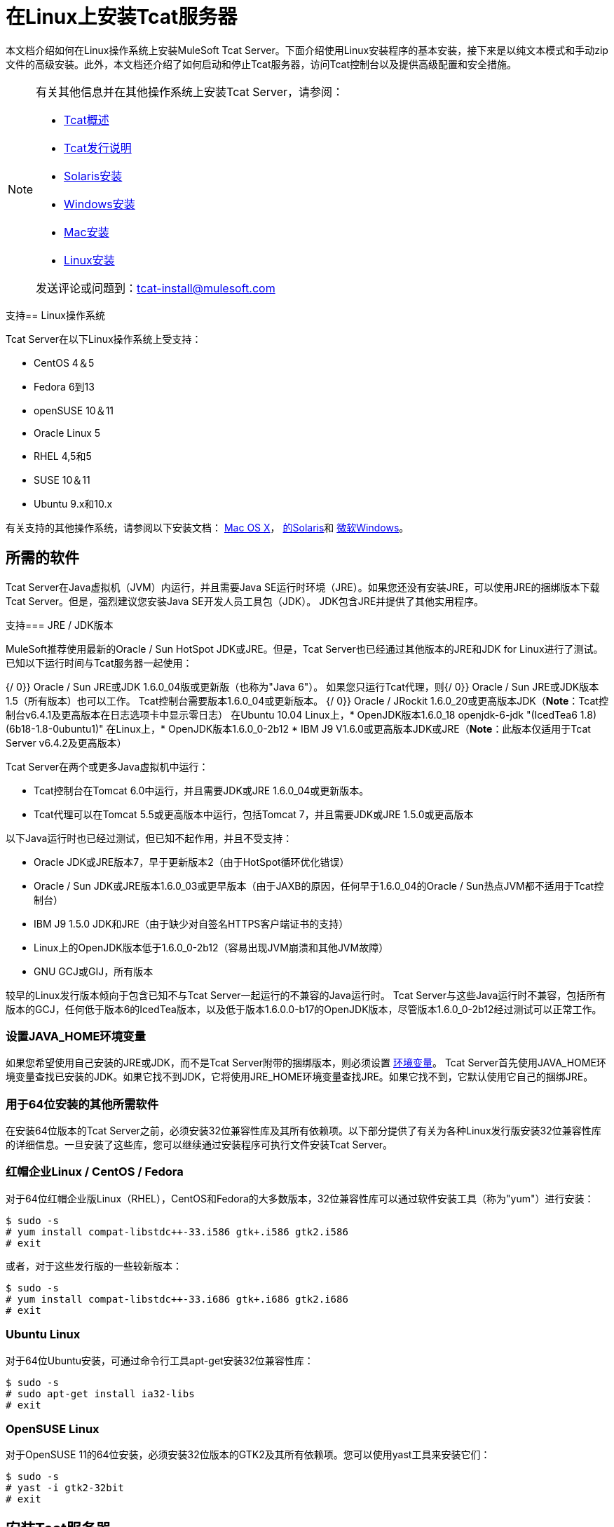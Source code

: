 = 在Linux上安装Tcat服务器
:keywords: tcat, linux, installation

本文档介绍如何在Linux操作系统上安装MuleSoft Tcat Server。下面介绍使用Linux安装程序的基本安装，接下来是以纯文本模式和手动zip文件的高级安装。此外，本文档还介绍了如何启动和停止Tcat服务器，访问Tcat控制台以及提供高级配置和安全措施。

[NOTE]
====
有关其他信息并在其他操作系统上安装Tcat Server，请参阅：

*  link:/tcat-server/v/7.1.0/overview-of-tcat-server[Tcat概述]
*  link:/tcat-server/v/7.1.0/release-notes[Tcat发行说明]
*  link:/tcat-server/v/7.1.0/installing-tcat-server-on-solaris[Solaris安装]
*  link:/tcat-server/v/7.1.0/installing-tcat-server-on-microsoft-windows[Windows安装]
*  link:/tcat-server/v/7.1.0/installing-tcat-server-on-mac-osx[Mac安装]
*  link:/tcat-server/v/7.1.0/installing-tcat-server-on-linux[Linux安装]

发送评论或问题到：tcat-install@mulesoft.com
====

支持==  Linux操作系统

Tcat Server在以下Linux操作系统上受支持：

*  CentOS 4＆5
*  Fedora 6到13
*  openSUSE 10＆11
*  Oracle Linux 5
*  RHEL 4,5和5
*  SUSE 10＆11
*  Ubuntu 9.x和10.x

有关支持的其他操作系统，请参阅以下安装文档：
link:/tcat-server/v/7.1.0/installing-tcat-server-on-mac-osx[Mac OS X]，
link:/tcat-server/v/7.1.0/installing-tcat-server-on-solaris[的Solaris]和
link:/tcat-server/v/7.1.0/installing-tcat-server-on-microsoft-windows[微软Windows]。

== 所需的软件

Tcat Server在Java虚拟机（JVM）内运行，并且需要Java SE运行时环境（JRE）。如果您还没有安装JRE，可以使用JRE的捆绑版本下载Tcat Server。但是，强烈建议您安装Java SE开发人员工具包（JDK）。 JDK包含JRE并提供了其他实用程序。

支持===  JRE / JDK版本

MuleSoft推荐使用最新的Oracle / Sun HotSpot JDK或JRE。但是，Tcat Server也已经通过其他版本的JRE和JDK for Linux进行了测试。已知以下运行时间与Tcat服务器一起使用：

{/ 0}} Oracle / Sun JRE或JDK 1.6.0_04版或更新版（也称为"Java 6"）。
如果您只运行Tcat代理，则{/ 0}} Oracle / Sun JRE或JDK版本1.5（所有版本）也可以工作。 Tcat控制台需要版本1.6.0_04或更新版本。
{/ 0}} Oracle / JRockit 1.6.0_20或更高版本JDK（*Note*：Tcat控制台v6.4.1及更高版本在日志选项卡中显示零日志）
在Ubuntu 10.04 Linux上，*  OpenJDK版本1.6.0_18 openjdk-6-jdk "(IcedTea6 1.8) (6b18-1.8-0ubuntu1)"
在Linux上，*  OpenJDK版本1.6.0_0-2b12
*  IBM J9 V1.6.0或更高版本JDK或JRE（*Note*：此版本仅适用于Tcat Server v6.4.2及更高版本）

Tcat Server在两个或更多Java虚拟机中运行：

*  Tcat控制台在Tomcat 6.0中运行，并且需要JDK或JRE 1.6.0_04或更新版本。
*  Tcat代理可以在Tomcat 5.5或更高版本中运行，包括Tomcat 7，并且需要JDK或JRE 1.5.0或更高版本

以下Java运行时也已经过测试，但已知不起作用，并且不受支持：

*  Oracle JDK或JRE版本7，早于更新版本2（由于HotSpot循环优化错误）
*  Oracle / Sun JDK或JRE版本1.6.0_03或更早版本（由于JAXB的原因，任何早于1.6.0_04的Oracle / Sun热点JVM都不适用于Tcat控制台）
*  IBM J9 1.5.0 JDK和JRE（由于缺少对自签名HTTPS客户端证书的支持）
*  Linux上的OpenJDK版本低于1.6.0_0-2b12（容易出现JVM崩溃和其他JVM故障）
*  GNU GCJ或GIJ，所有版本

较早的Linux发行版本倾向于包含已知不与Tcat Server一起运行的不兼容的Java运行时。 Tcat Server与这些Java运行时不兼容，包括所有版本的GCJ，任何低于版本6的IcedTea版本，以及低于版本1.6.0.0-b17的OpenJDK版本，尽管版本1.6.0_0-2b12经过测试可以正常工作。

=== 设置JAVA_HOME环境变量

如果您希望使用自己安装的JRE或JDK，而不是Tcat Server附带的捆绑版本，则必须设置 link:/tcat-server/v/7.1.0/monitoring-a-server#working-with-server-environment-variables[环境变量]。 Tcat Server首先使用JAVA_HOME环境变量查找已安装的JDK。如果它找不到JDK，它将使用JRE_HOME环境变量查找JRE。如果它找不到，它默认使用它自己的捆绑JRE。

=== 用于64位安装的其他所需软件

在安装64位版本的Tcat Server之前，必须安装32位兼容性库及其所有依赖项。以下部分提供了有关为各种Linux发行版安装32位兼容性库的详细信息。一旦安装了这些库，您可以继续通过安装程序可执行文件安装Tcat Server。

=== 红帽企业Linux / CentOS / Fedora

对于64位红帽企业版Linux（RHEL），CentOS和Fedora的大多数版本，32位兼容性库可以通过软件安装工具（称为"yum"）进行安装：

[source,code,linenums]
----
$ sudo -s
# yum install compat-libstdc++-33.i586 gtk+.i586 gtk2.i586
# exit
----

或者，对于这些发行版的一些较新版本：

[source,code,linenums]
----
$ sudo -s
# yum install compat-libstdc++-33.i686 gtk+.i686 gtk2.i686
# exit
----

===  Ubuntu Linux

对于64位Ubuntu安装，可通过命令行工具apt-get安装32位兼容性库：

[source,code,linenums]
----
$ sudo -s
# sudo apt-get install ia32-libs
# exit
----

===  OpenSUSE Linux

对于OpenSUSE 11的64位安装，必须安装32位版本的GTK2及其所有依赖项。您可以使用yast工具来安装它们：

[source,code,linenums]
----
$ sudo -s
# yast -i gtk2-32bit
# exit
----

== 安装Tcat服务器

安装完成后，您需要知道默认凭据以访问Tcat Server仪表板。用户名和密码默认为*admin*，详情如下。

=== 下载适用于Linux的Tcat Server

link:https://www.mulesoft.com/tcat/leading-enterprise-apache-tomcat-application-server[下载Tcat服务器]并点击*Download*按钮。可以下载32位和64位版本。

=== 使用Linux安装程序进行安装

按照以下步骤使用Linux安装程序安装Tcat Server。所有的默认值都可以选择用于初始安装。但是，可以通过更改默认值来自定义端口，安装目录和服务实例名称，如下所示。稍后，在一台或多台远程计算机上安装附加Tcat Server实例时，无需安装Tcat控制台。

. 从 link:https://www.mulesoft.com/tcat/download[Tcat  -  Apache Tomcat的企业解决方案]安装Tcat Server并点击*Download*按钮。
. 运行安装程序。欢迎屏幕稍后打开，点击*Next*并接受许可协议。
. 选择标准安装以安装Tcat服务器和Tcat控制台。如果您只希望在主要安装管理的远程计算机上安装Tcat Server，请选择自定义安装。自定义安装选项还允许您安装Apache Tomcat文档。
+
image:tcat-linux-install-1.png[TCAT Linux的安装-1]
+
. 配置端口。选择安装目录后，下一个屏幕允许您配置端口。
+
以后也可以在`conf/server.xml`和`conf/Catalina/localhost/agent.properties`文件中更改端口。
+
image:tcat-linux-install-2.png[TCAT Linux的安装-2]
+
. 为此Tcat服务器实例定义一个唯一的服务名称。
+
image:tcat-linux-install-3.png[TCAT Linux的安装-3]
+
. 选择是否希望创建符号链接，如果是，则创建它们所在的目录。指定的目录在安装目录中创建。
+
image:tcat-linux-install-4.png[TCAT Linux的安装-4]
+
安装然后开始并且需要几分钟才能完成。
+
. 通过打开终端窗口并导航至安装了Tcat Server的bin目录来启动Tcat Server。然后输入：`service tcat6 start`（或者，如果不起作用，请输入：`/etc/init.d/tcat6 start`）。
. 打开网络浏览器并导航至：`http://localhost:8080/console`
. 使用用户名和密码登录*admin*。
+
Tcat仪表板在您的网络浏览器中启动。
+
image:tcat-linux-install-5.png[TCAT Linux的安装-5]
+
[NOTE]
启动Tcat仪表板后的下一步包括在控制台中注册服务器，然后将新的Web应用程序添加到服务器实例。有关这些过程中的其他步骤，请参阅 link:/tcat-server/v/7.1.0/working-with-servers[使用服务器]。

== 升级安装

如果要从先前版本的Tcat Server进行升级，请参阅 link:/tcat-server/v/7.1.0/upgrading-to-r4[升级到Tcat Server 6 R4]，并按照本文档中提供的升级说明进行操作。

=== 无头（基于文本）安装

"headless"（纯文本）安装模式允许用户以有人值守（交互式）和无人值守（非交互）模式自定义安装。在交互模式下，用户在shell中回答配置问题，然后安装程序开始无人参与安装。在非交互模式下，用户可以使用外部配置文件自动执行多个安装。

==== 出席（互动式）无头安装

要开始无头安装，请打开一个终端窗口并导航到下载Tcat服务器的目录。

在提示符处键入以下内容（使用您下载的文件名，因为它可能与以下内容不同）：

[source,code]
----
sh tcat-installer-6.4.4-linux-32bit.sh -c
----

安装程序在终端窗口中的交互看起来类似于：

[source,code,linenums]
----
# sh  tcat-installer-6.4.4-linux-32bit.sh -c
Unpacking JRE ...
Preparing JRE ...
Starting Installer ...
This will install Tcat Server 6 on your computer.
OK [o, Enter], Cancel [c]

Read the following License Agreement. You must accept the terms of this agreement before continuing with the installation.
	...

I accept the agreement
Yes [1], No [2]
1
Which type of installation should be performed?
Standard installation [1, Enter]
Custom installation [2]

Where should Tcat Server 6 be installed?
[/opt/TcatServer6]
	...
----

==== 无人值守（非交互式）无头安装

有多种选项可用于无人值守无头安装：

*1. Default Installation*

如果您希望使用所有默认选项安装Tcat Server，请使用-q参数而不是-c。这为根用户安装了Tcat Server和Tcat控制台，默认位置为`/opt/TcatServer6`（对于Debian安装，默认位置是`/usr/local/TcatServer6`）。它还使用所有默认的端口号，稍后可以在`conf/server.xml`和`conf/Catalina/localhost/agent.properties`文件中进行更改。

默认安装的命令是（您的实际文件名可能不同）：

[source,code]
----
sh tcat-installer-6.4.4-linux-32bit.sh -q
----

建议Tcat Server由root用户安装。但是，它也可以由非root用户安装。非root用户通常没有权限安装在/ opt目录中，在这种情况下，Tcat服务器安装在当前用户的主目录中。另外，对于非root用户，安装程序没有将初始化脚本安装到`/etc/rc.d/`的权限，因此命令*service tcat6 start|stop|restart|status*和`/etc/init.d/tcat6`不起作用，因为文件没有存在。相反，非root用户必须运行*bin/tcat6 start|stop|restart|status*。

*2. Installation with an External Options File*

在无头安装期间可以生成和引用选项文件。如果安装程序已经运行，则安装目录中的`.install4j`目录中已存在默认选项文件`response.varfile`。最好复制并修改此文件并将其用于将来的安装。否则，可以将以下代码复制到新的文本文件中，并根据需要进行自定义以供您使用。它可以在安装Tcat Server版本6.4.4时作为安装选项文件使用。此varfile的内容与简单的Java属性文件格式相同：

[source,code,linenums]
----
#install4j response file for Tcat Server 6 R4.4
sys.component.51$Boolean=true
sys.installationDir=/opt/TcatServer6
sys.languageId=en
sys.programGroup.linkDir=/usr/local/bin
sys.programGroup.name=Tcat Server 6 [tcat6]
tomcatHttpsPort$Long=8443
tomcatShutdownPort$Long=8005
sys.programGroup.enabled$Boolean=true
sys.component.53$Boolean=true
sys.component.37$Boolean=true
tcatServiceName=tcat6
tomcatAjpPort$Long=8009
sys.programGroup.allUsers$Boolean=true
tomcatHttpPort$Long=8080
sys.installationTypeId=39
secureAgentPort$Long=51443
sys.component.54$Boolean=true
sys.component.52$Boolean=true
----

生成上述选项文件并命名为response.varfile后，在终端窗口中执行以下命令以开始安装（使用可能与以下内容不同的文件名）：

[source,code]
----
sh tcat-installer-6.4.4-linux-32bit.sh -q -varfile response.varfile
----

要显示有关安装的调试信息，请使用以下命令开始安装：

[source,code,linenums]
----
sh tcat-installer-6.4.4-linux-32bit.sh -q -varfile response.varfile -Dinstall4j.debug=true -Dinstall4j.detailStdout=true
----

=== 使用手动安装Zip文件在Linux上安装Tcat服务器

以下步骤详细介绍了如何使用Manual Installation Zip文件在Linux发行版上安装Tcat Server。从 link:https://www.mulesoft.com/tcat/download[Tcat  -  Apache Tomcat的企业解决方案]安装Tcat Server并点击*Download*按钮。

首先解压缩Tcat服务器手动安装文件：

[source,code,linenums]
----
sudo -s
cd /opt
unzip TcatServer-6.4.4.zip
----

然后创建TCAT_HOME link:/tcat-server/v/7.1.0/monitoring-a-server#working-with-server-environment-variables[环境变量]：

[source,code]
----
# export TCAT_HOME=/opt/TcatServer6
----

如果您希望将Tcat Server安装到不同的文件系统位置，建议您使用自动安装程序。先尝试将其安装到`/opt/TcatServer6`。

[source,code,linenums]
----
# groupadd tomcat
# useradd -c "Tcat JVM user" -g tomcat -s /bin/bash -r -M -d $TCAT_HOME/temp tomcat
----

如果'tomcat'用户已经存在，请改为：

[source,code,linenums]
----
# finger tomcat > ~/tomcat-user-settings.txt
# usermod -s /bin/bash -d $TCAT_HOME/temp tomcat
----

无论哪种方式，继续：

[source,code,linenums]
----
# ln -s $TCAT_HOME/conf/Catalina/localhost/tcat6-linux.sh /etc/init.d/tcat6
# ln -s $TCAT_HOME/conf/Catalina/localhost/tcat6-linux.sh $TCAT_HOME/bin/tcat6
# ln -s $TCAT_HOME/conf/Catalina/localhost/tcat6-linux.sh $TCAT_HOME/conf/Catalina/localhost/tcat6
# chmod 770 $TCAT_HOME/conf/Catalina/localhost/*.sh
# chmod 660 $TCAT_HOME/conf/Catalina/localhost/*.conf
# cp $TCAT_HOME/conf/Catalina/localhost/tcat-env-linux.conf $TCAT_HOME/conf/Catalina/localhost/tcat-env.conf
# chown -R tomcat:tomcat $TCAT_HOME
----

在Red Hat，CentOS和Fedora Linux发行版中，使用`chkconfig`命令，以便Tcat服务器在重新启动时启动：

[source,code]
----
# chkconfig tcat6 on
----

在其他Linux发行版上，例如Debian和Ubuntu，您可能需要使用此命令：

[source,code]
----
# update-rc.d tcat6 defaults
----

接下来，编辑您的Tcat服务器环境文件，将JAVA_HOME的值设置为指向您的Java JDK：

[source,code]
----
$TCAT_HOME/conf/Catalina/localhost/tcat-env.conf
----

如果您没有JDK，而是使用JRE，请设置JRE_HOME的值而不是JAVA_HOME。确保只设置其中一个环境变量，而不是两个。

然后以下列方式之一启动Tcat Server：

[source,code]
----
# service tcat6 start
----

要么：

[source,code]
----
# /etc/init.d/tcat6 start
----

== 将Tcat服务器功能添加到现有的Apache Tomcat安装

Tcat Server功能可以添加到现有的Apache Tomcat安装中。所有Tomcat 5.5.x和更高版本以及所有Tomcat 6.0.x和7.0.x版本均受支持。有关安装说明，请参阅将Tcat服务器功能添加到现有的Tomcat安装。

== 在一台计算机上安装多个Tcat实例

可以在单台机器上运行多个Tcat Server实例。 Tcat控制台的一个或多个实例允许用户管理所有其他Tcat服务器实例，每个实例都运行在他们自己的Java虚拟机（JVM）中。有关更多信息，请参阅在单个机器上安装多个Tcat实例。

== 启动和停止Tcat服务器

如果您想使用标准Tomcat catalina或启动命令来启动Tomcat，则在使用Tcat Server命令重新启动Tomcat之前，在Tcat控制台中设置的任何 link:/tcat-server/v/7.1.0/monitoring-a-server#working-with-server-environment-variables[环境变量]都不会生效。因此，为了在Tcat控制台中设置环境变量时获得最佳结果，应始终使用下面描述的Tcat Server命令启动Tomcat。
用于启动，停止，重新启动和获取服务器状态和进程ID的命令采用以下格式：

如果您通过安装程序以root用户身份进行安装，则应该可以使用位于安装了Tcat的bin目录中的init脚本：

[source,code]
----
service tcat6 start|stop|restart|status
----

如果"service"命令不可用或运行不正常，请尝试运行：

[source,code]
----
/etc/init.d/tcat6 start|stop|restart|status
----

如果安装用户没有将tcat6写入/etc/init.d的权限，则应该能够执行：

[source,code]
----
$CATALINA_BASE/bin/tcat6 start|stop|restart|status
----

作为下一步，您可能希望启动Tcat控制台，如以下部分所述。

=== 启动Tcat控制台

Tcat控制台是用于管理和监视Tomcat实例的管理控制台。要在本地安装上运行Tcat控制台，请在Web浏览器中输入`http://localhost:8080/console`。如果服务器处于远程或您更改了默认端口，请将localhost：8080替换为部署控制台的正确服务器名称和端口。

您现在可以选择并注册一个或多个未注册的服务器，并根据需要将其添加到服务器组。有关更多详细信息，请参阅 link:/tcat-server/v/7.1.0/working-with-servers[使用服务器]。

=== 使Webapps目录的内容不可写

默认情况下，Tcat控制台允许用户编辑注册到它的任何Tcat服务器实例上的文件。为了提高安全性，您可能希望使Webapps目录不可写。

该属性在位于webapps / agent / WEB-INF /目录中的`spring-services.xml`文件中设置。以下是相关的片段：

[source,xml,linenums]
----
<property name="writeExcludes">
    <list>
        <value>lib/catalina*.jar</value>
        <value>**/tomcat*.jar</value>
        <value>conf/tcat-overrides.conf</value>
        <!-- block the webapps directory -->
        <!-- <value>webapps/**</value> -->
    </list>
</property>
----

要禁用此功能，请执行以下步骤：

取消注释上面代码片段中显示的最后一个元素，替换为：

[source,xml]
----
<!-- <value>webapps/**</value> -->
----

有了这个：

[source,xml,linenums]
----
<value>webapps/**</value>
----

. 保存文件
. 重新启动Tcat服务器实例

== 修改JAVA_OPTS

您可能希望修改JAVA_OPTS link:/tcat-server/v/7.1.0/monitoring-a-server#working-with-server-environment-variables[环境变量]，原因如下：

* 启用JMX，以便获得有关连接器和服务器状态的更多详细信息，例如`-Dcom.sun.management.jmxremote`
* 为了增加内存设置，因为您正在安装安装程序中提供的所有组件，例如：`-Xmx512M -XX:PermSize=64M -XX:MaxPermSize=128M`
* 修改安全端口，例如：`-Dtcat.securePort=51444`

使用Tcat控制台安装Tcat Server后，您可以修改JAVA_OPTS。这可以通过两种方式完成：

* 通过修改服务器的 link:/tcat-server/v/7.1.0/monitoring-a-server#working-with-server-environment-variables[环境变量]手动设置每个服务器上的选项
* 修改您在多个Tcat Server实例中使用的 link:/tcat-server/v/7.1.0/working-with-server-profiles[服务器配置]中的选项。这需要管理权限。

== 重命名Linux上的tcat6服务

您可能希望重命名Tcat Server初始化脚本，因为您要在单个操作系统中安装多个Tcat Server副本，并且需要防止初始化脚本命名冲突，或者需要使用init脚本一个不同的名字。 Tcat服务器支持重命名服务。

首先，确保关闭了您要重命名其服务的Tcat / Tomcat实例：

[source,code]
----
$ sudo service tcat6 stop
----

或者，如果您正在使用股票Tomcat包初始化脚本：

[source,code]
----
$ sudo service tomcat6 stop
----

切换到root shell：

[source,code]
----
$ sudo -s
----

将新服务名称设置为环境变量，并将目录的绝对路径设置为要更改服务名称的Tcat服务器安装：

[source,code,linenums]
----
# export NEW_SERVICE_NAME=t1
# export TCAT_HOME=/opt/TcatServer6
----

接下来，将init脚本符号链接重命名为新的服务名称（复制并粘贴这些命令 - 不要键入它们）：

[source,code,linenums]
----
# mv /etc/init.d/tcat6 /etc/init.d/$NEW_SERVICE_NAME 2>/dev/null
# mv $TCAT_HOME/bin/tcat6 $TCAT_HOME/bin/$NEW_SERVICE_NAME 2>/dev/null
# mv $TCAT_HOME/conf/Catalina/localhost/tcat6 $TCAT_HOME/conf/Catalina/localhost/$NEW_SERVICE_NAME
----

如果上述任何"tcat6"文件不存在，那是因为您仅安装了Tcat代理程序webapp，这没关系。在代理解压其服务脚本之前，您必须将代理与控制台配对。

并且，在用于JVM启动环境的Tcat / Tomcat实例环境文件中，更改服务名称设置（复制并粘贴此命令 - 不要输入）：

[source,code,linenums]
----
# sed -i.bak -e "s/\-Dtcat\.service\=[^ ]* /-Dtcat.service=$NEW_SERVICE_NAME /g" \
    $TCAT_HOME/conf/Catalina/localhost/tcat-env.conf
----

从根shell退出。

[source,code]
----
# exit
----

如果要更改服务以在单个操作系统中安装两个或多个Tcat Server安装，则还应确保Tomcat的<tomcatHome> / conf / server.xml中的端口号不会发生冲突，并且每个Tcat服务器实例的Tcat代理安全端口号是唯一的（复制并粘贴这些命令 - 不要键入它们）：

[source,code,linenums]
----
# export NEW_AGENT_SECURE_PORT=51444
# sed -i.bak -e "s/^securePort=.*/securePort=$NEW_AGENT_SECURE_PORT/g" \
    $TCAT_HOME/webapps/agent/WEB-INF/agent.properties
----

然后检查agent.properties文件以确保设置是正确的。

默认的代理安全端口是51443。

您现在已完成重命名该服务。您现在可以使用您选择的服务名称来启动，停止或重新启动Tcat Server：

[source,code]
----
$ sudo service t1 start
----

== 卸载Tcat服务器

以下选项可卸载Tcat服务器：

. 对于使用Linux安装程序的Tcat Server安装，请在Tcat Server安装目录中选择卸载shell脚本。
. 如果Tcat Server和Tomcat手动安装在同一个目录中，并且想要删除这两个程序，只需删除整个文件夹即可。
. 如果在现有Tomcat安装上手动安装Tcat Server，请从webapps目录中删除控制台，代理webapps及其文件夹。
